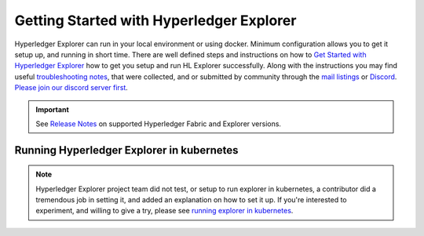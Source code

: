 
.. SPDX-License-Identifier: Apache-2.0


Getting Started with Hyperledger Explorer
=========================================


Hyperledger Explorer can run in your local environment or using docker. Minimum configuration allows you to get it setup up, and running
in short time.
There are well defined steps and instructions on how to `Get Started with Hyperledger Explorer <https://github.com/hyperledger/blockchain-explorer/blob/main/README.md>`__ how to get you setup and
run HL Explorer successfully. Along with the instructions you may find useful
`troubleshooting notes <https://github.com/hyperledger/blockchain-explorer/blob/main/TROUBLESHOOT.md>`__, that were collected, and or submitted
by community through the `mail listings <https://lists.hyperledger.org/g/explorer/topics>`__  or
`Discord <https://discord.com/channels/905194001349627914/941483844308185138>`__. `Please join our discord server first <https://discord.gg/hyperledger>`__.

.. important::

	See `Release Notes <https://github.com/hyperledger/blockchain-explorer/blob/main/README.md#10-release-notes---->`__ on supported Hyperledger Fabric and Explorer versions.

..

Running Hyperledger Explorer in kubernetes
~~~~~~~~~~~~~~~~~~~~~~~~~~~~~~~~~~~~~~~~~~~

.. note::

	Hyperledger Explorer project team did not test, or setup to run explorer in kubernetes, a contributor did a tremendous job in setting it,
	and added an explanation on how to set it up.
	If you're interested to experiment, and willing to give a try, please see `running explorer in kubernetes <https://github.com/feitnomore/hyperledger-fabric-kubernetes>`__.

..


.. Licensed under Creative Commons Attribution 4.0 International License
   https://creativecommons.org/licenses/by/4.0/


